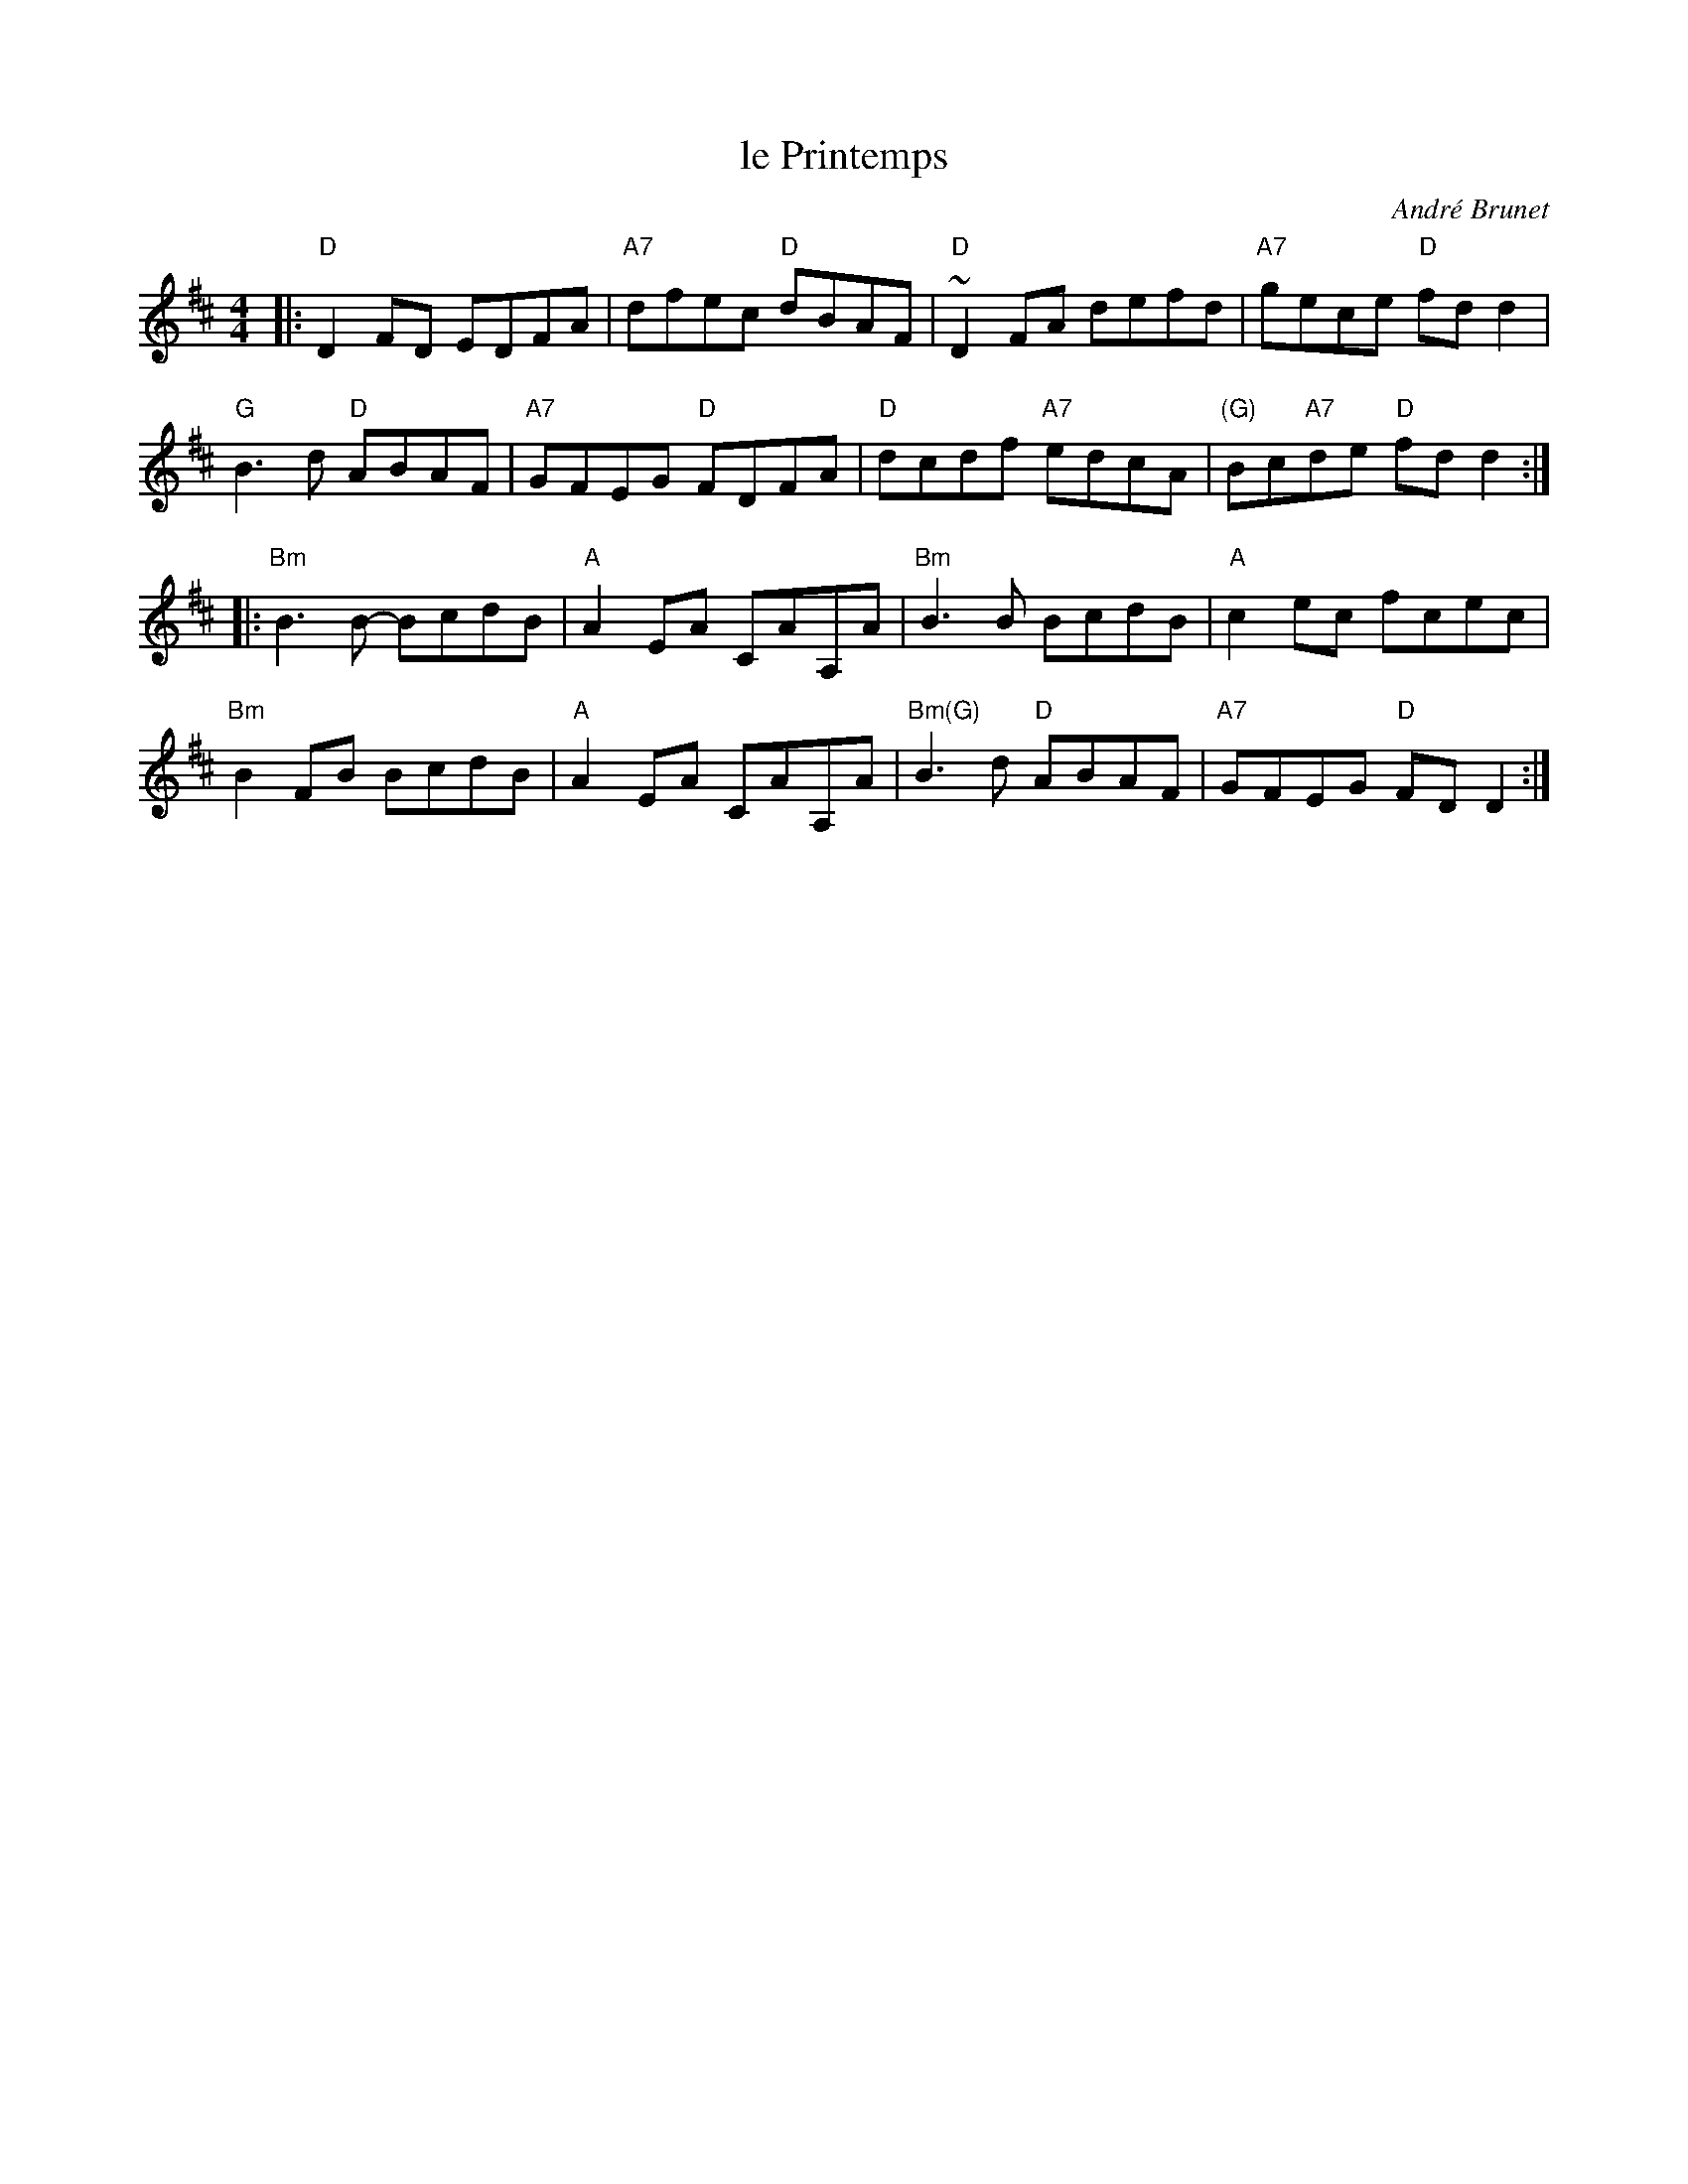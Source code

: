 X: 1
T: le Printemps
C: Andr\'e Brunet
S: Les Frères Brunet CD
F: http://music.gordfisch.net/montrealsession/assets/abc/quebec.abc
M: 4/4
L: 1/8
K: D
|:\
"D"D2FD EDFA | "A7"dfec "D"dBAF | "D"~D2FA defd | "A7"gece "D"fdd2 |
"G"B3d "D"ABAF | "A7"GFEG "D"FDFA | "D"dcdf "A7"edcA | "(G)"Bc"A7"de "D"fdd2 :|
|:\
"Bm"B3B- BcdB | "A"A2EA CAA,A | "Bm"B3B BcdB | "A"c2ec fcec |
"Bm"B2FB BcdB | "A"A2EA CAA,A | "Bm(G)"B3d "D"ABAF | "A7"GFEG "D"FDD2 :|
